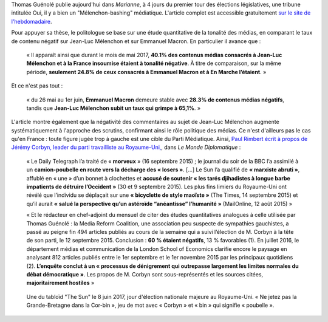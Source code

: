 .. title: Thomas Guénolé : Oui, il y a bien un « Mélenchon-bashing » médiatique
.. slug: thomas-guenole-oui-il-y-a-bien-un-melenchon-bashing-mediatique
.. date: 2017-06-08 10:08:38 UTC+02:00
.. tags: médias, OPIAM
.. category: politique
.. link: 
.. description: 
.. type: text

Thomas Guénolé publie aujourd'hui dans *Marianne*, à 4 jours du premier tour des élections législatives, une tribune intitulée Oui, il y a bien un "Mélenchon-bashing" médiatique. L'article complet est accessible gratuitement `sur le site de l'hebdomadaire <https://www.marianne.net/debattons/tribunes/oui-il-y-bien-un-melenchon-bashing-mediatique>`__. 

.. TEASER_END

Pour appuyer sa thèse, le politologue se base sur une étude quantitative de la tonalité des médias, en comparant le taux de contenu négatif sur Jean-Luc Mélenchon et sur Emmanuel Macron. En particulier il avance que :

  « Il apparaît ainsi que durant le mois de mai 2017, **40.1% des contenus médias consacrés à Jean-Luc Mélenchon et à la France insoumise étaient à tonalité négative**. À titre de comparaison, sur la même période, **seulement 24.8% de ceux consacrés à Emmanuel Macron et à En Marche l’étaient**. »

Et ce n'est pas tout :

 « du 26 mai au 1er juin, **Emmanuel Macron** demeure stable avec **28.3% de contenus médias négatifs**, tandis que **Jean-Luc Mélenchon subit un taux qui grimpe à 65,1%**. »

L'article montre également que la négativité des commentaires au sujet de Jean-Luc Mélenchon augmente systématiquement à l'approche des scrutins, confirmant ainsi le rôle politique des médias. Ce n'est d'ailleurs pas le cas qu'en France : toute figure jugée trop à gauche est une cible du Parti Médiatique. Ainsi, `Paul Rimbert écrit à propos de Jérémy Corbyn, leader du parti travailliste au Royaume-Uni, <https://www.monde-diplomatique.fr/2016/09/RIMBERT/56204>`__, dans *Le Monde Diplomatique* :

  « Le Daily Telegraph l’a traité de « **morveux** » (16 septembre 2015) ; le journal du soir de la BBC l’a assimilé à un **camion-poubelle en route vers la décharge des « losers »**. [...] Le Sun l’a qualifié de **« marxiste abruti »**, affublé en « une » d’un bonnet à clochettes et **accusé de soutenir « les tarés djihadistes à longue barbe impatients de détruire l’Occident »** (30 et 9 septembre 2015). Les plus fins limiers du Royaume-Uni ont révélé que l’individu se déplaçait sur une **« bicyclette de style maoïste »** (The Times, 14 septembre 2015) et qu’il aurait **« salué la perspective qu’un astéroïde “anéantisse” l’humanité »** (MailOnline, 12 août 2015) »

  « Et le rédacteur en chef-adjoint du mensuel de citer des études quantitatives analogues à celle utilisée par Thomas Guénolé : la Media Reform Coalition, une association peu suspecte de sympathies gauchistes, a passé au peigne fin 494 articles publiés au cours de la semaine qui a suivi l’élection de M. Corbyn à la tête de son parti, le 12 septembre 2015. Conclusion : **60 % étaient négatifs**, 13 % favorables (1). En juillet 2016, le département médias et communication de la London School of Economics clarifie encore le paysage en analysant 812 articles publiés entre le 1er septembre et le 1er novembre 2015 par les principaux quotidiens (2). **L’enquête conclut à un « processus de dénigrement qui outrepasse largement les limites normales du débat démocratique »**. Les propos de M. Corbyn sont sous-représentés et les sources citées, **majoritairement hostiles** »

.. figure:: /images/guenole/corbin.jpg

   Une du tabloïd "The Sun" le 8 juin 2017, jour d'élection nationale majeure au Royaume-Uni. « Ne jetez pas la Grande-Bretagne dans la Cor-bin », jeu de mot avec « Corbyn » et « bin » qui signifie « poubelle ».


